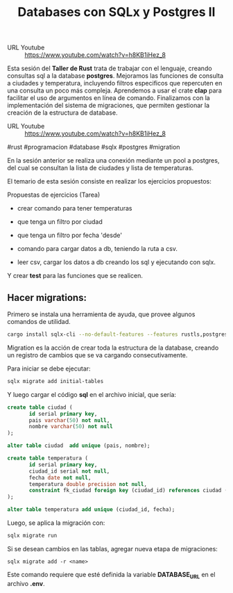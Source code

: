#+TITLE: Databases con SQLx y Postgres II

- URL Youtube :: https://www.youtube.com/watch?v=h8KB1iHez_8

Esta sesión del *Taller de Rust* trata de trabajar con el lenguaje,
creando consultas sql a la database *postgres*. Mejoramos las
funciones de consulta a ciudades y temperatura, incluyendo filtros
especificos que repercuten en una consulta un poco más
compleja. Aprendemos a usar el crate *clap* para facilitar el uso de
argumentos en línea de comando. Finalizamos con la implementación del
sistema de migraciones, que permiten gestionar la creación de la
estructura de database.

- URL Youtube :: https://www.youtube.com/watch?v=h8KB1iHez_8

#rust #programacion #database #sqlx #postgres #migration

En la sesión anterior se realiza una conexión mediante un pool a
postgres, del cual se consultan la lista de ciudades y lista de
temperaturas.

El temario de esta sesión consiste en realizar los ejercicios
propuestos:

Propuestas de ejercicios (Tarea)

- crear comando para tener temperaturas
- que tenga un filtro por ciudad
- que tenga un filtro por fecha 'desde'

- comando para cargar datos a db, teniendo la ruta a csv.
- leer csv, cargar los datos a db creando los sql y ejecutando con
  sqlx.

Y crear *test* para las funciones que se realicen.

** Hacer migrations:

Primero se instala una herramienta de ayuda, que provee algunos
comandos de utilidad.

#+begin_src bash
cargo install sqlx-cli --no-default-features --features rustls,postgres
#+end_src

Migration  es la acción de crear toda la estructura de la database,
creando un registro de cambios que se va cargando consecutivamente.

Para iniciar se debe ejecutar:

#+begin_src bash
sqlx migrate add initial-tables
#+end_src

Y luego cargar el código *sql* en el archivo inicial, que sería:

#+begin_src sql
create table ciudad (
	   id serial primary key,
	   pais varchar(50) not null,
	   nombre varchar(50) not null
);

alter table ciudad  add unique (pais, nombre);

create table temperatura (
	   id serial primary key,
	   ciudad_id serial not null,
	   fecha date not null,
	   temperatura double precision not null,
	   constraint fk_ciudad foreign key (ciudad_id) references ciudad (id)
);

alter table temperatura add unique (ciudad_id, fecha);
#+end_src

Luego, se aplica la migración con:

#+begin_src bash
sqlx migrate run
#+end_src

Si se desean cambios en las tablas, agregar nueva etapa de
migraciones:

#+begin_src basj
sqlx migrate add -r <name>
#+end_src

Este comando requiere que esté definida la variable *DATABASE_URL* en
el archivo *.env*.
